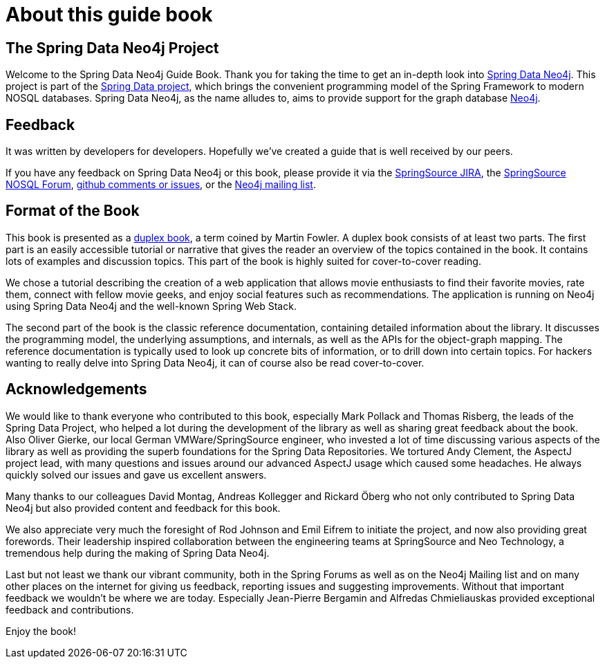 = About this guide book

== The Spring Data Neo4j Project

Welcome to the Spring Data Neo4j Guide Book. Thank you for taking the time to get an in-depth look into http://spring.neo4j.org[Spring Data Neo4j]. This project is part of the http://springsource.org/spring-data[Spring Data project], which brings the convenient programming model of the Spring Framework to modern NOSQL databases. Spring Data Neo4j, as the name alludes to, aims to provide support for the graph database http://neo4j.org[Neo4j].

== Feedback

It was written by developers for developers. Hopefully we've created a guide that is well received by our peers.

If you have any feedback on Spring Data Neo4j or this book, please provide it via the http://spring.neo4j.org/issues[SpringSource JIRA], the http://spring.neo4j.org/discussion[SpringSource NOSQL Forum], http://github.com/SpringSource/spring-data-neo4j/issues[github comments or issues], or the http://neo4j.org/forums/[Neo4j mailing list].

== Format of the Book

This book is presented as a http://martinfowler.com/bliki/DuplexBook.html[duplex book], a term coined by Martin Fowler. A duplex book consists of at least two parts. The first part is an easily accessible tutorial or narrative that gives the reader an overview of the topics contained in the book. It contains lots of examples and discussion topics. This part of the book is highly suited for cover-to-cover reading.

We chose a tutorial describing the creation of a web application that allows movie enthusiasts to find their favorite movies, rate them, connect with fellow movie geeks, and enjoy social features such as recommendations. The application is running on Neo4j using Spring Data Neo4j and the well-known Spring Web Stack.

The second part of the book is the classic reference documentation, containing detailed information about the library. It discusses the programming model, the underlying assumptions, and internals, as well as the APIs for the object-graph mapping. The reference documentation is typically used to look up concrete bits of information, or to drill down into certain topics. For hackers wanting to really delve into Spring Data Neo4j, it can of course also be read cover-to-cover.

== Acknowledgements

We would like to thank everyone who contributed to this book, especially Mark Pollack and Thomas Risberg, the leads of the Spring Data Project, who helped a lot during the development of the library as well as sharing great feedback about the book. Also Oliver Gierke, our local German VMWare/SpringSource engineer, who invested a lot of time discussing various aspects of the library as well as providing the superb foundations for the Spring Data Repositories. We tortured Andy Clement, the AspectJ project lead, with many questions and issues around our advanced AspectJ usage which caused some headaches. He always quickly solved our issues and gave us excellent answers.

Many thanks to our colleagues David Montag, Andreas Kollegger and Rickard Öberg who not only contributed to Spring Data Neo4j but also provided content and feedback for this book.

We also appreciate very much the foresight of Rod Johnson and Emil Eifrem to initiate the project, and now also providing great forewords. Their leadership inspired collaboration between the engineering teams at SpringSource and Neo Technology, a tremendous help during the making of Spring Data Neo4j.

Last but not least we thank our vibrant community, both in the Spring Forums as well as on the Neo4j Mailing list and on many other places on the internet for giving us feedback, reporting issues and suggesting improvements. Without that important feedback we wouldn't be where we are today. Especially Jean-Pierre Bergamin and Alfredas Chmieliauskas provided exceptional feedback and contributions.

Enjoy the book!

